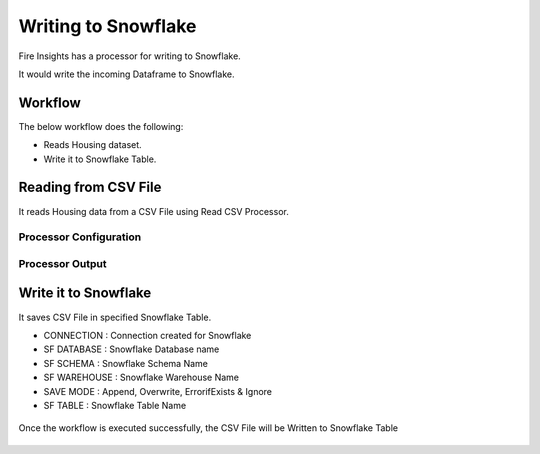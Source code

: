 Writing to Snowflake
=====================

Fire Insights has a processor for writing to Snowflake.

It would write the incoming Dataframe to Snowflake.

Workflow
--------

The below workflow does the following:

* Reads Housing dataset.
* Write it to Snowflake Table.

.. figure:: ..//_assets/snowflake/4_a.PNG
   :alt: snowflake
   :width: 90%
   
Reading from CSV File
---------------------

It reads Housing data from a CSV File using Read CSV Processor.

Processor Configuration
^^^^^^^^^^^^^^^^^^   

.. figure:: ..//_assets/snowflake/5.PNG
   :alt: snowflake
   :width: 90%
   
Processor Output
^^^^^^

.. figure:: ..//_assets/snowflake/6.PNG
   :alt: snowflake
   :width: 90%

Write it to Snowflake
------------------

It saves CSV File in specified Snowflake Table.

* CONNECTION  : Connection created for Snowflake
* SF DATABASE : Snowflake Database name
* SF SCHEMA : Snowflake Schema Name
* SF WAREHOUSE : Snowflake Warehouse Name
* SAVE MODE : Append, Overwrite, ErrorifExists & Ignore
* SF TABLE : Snowflake Table Name

.. figure:: ..//_assets/snowflake/7.PNG
   :alt: snowflake
   :width: 90%
   
Once the workflow is executed successfully, the CSV File will be Written to Snowflake Table

.. figure:: ..//_assets/snowflake/8.PNG
   :alt: snowflake
   :width: 90%
